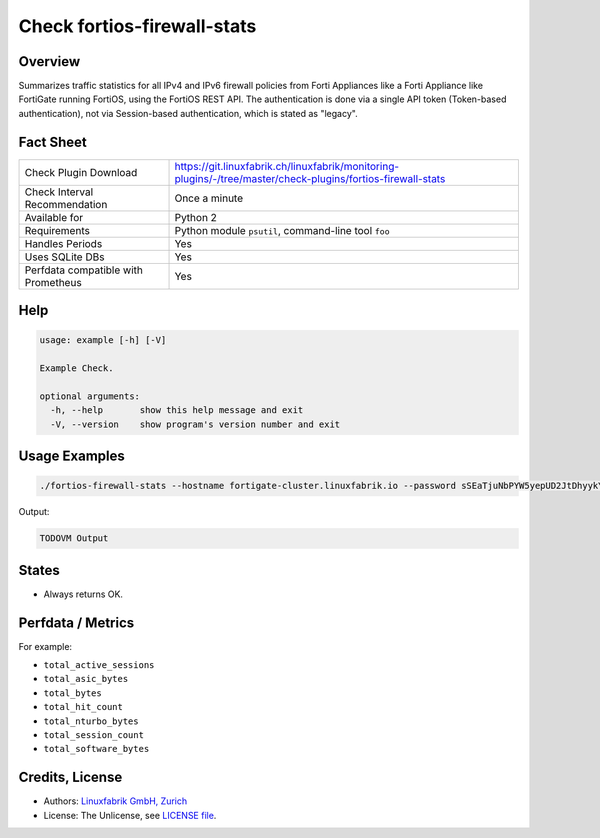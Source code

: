 Check fortios-firewall-stats
============================

Overview
--------

Summarizes traffic statistics for all IPv4 and IPv6 firewall policies from Forti Appliances like a Forti Appliance like FortiGate running FortiOS, using the FortiOS REST API. The authentication is done via a single API token (Token-based authentication), not via Session-based authentication, which is stated as "legacy".


Fact Sheet
----------

.. csv-table::
    :widths: 30, 70
    
    "Check Plugin Download",                "https://git.linuxfabrik.ch/linuxfabrik/monitoring-plugins/-/tree/master/check-plugins/fortios-firewall-stats"
    "Check Interval Recommendation",        "Once a minute"
    "Available for",                        "Python 2"
    "Requirements",                         "Python module ``psutil``, command-line tool ``foo``"
    "Handles Periods",                      "Yes"
    "Uses SQLite DBs",                      "Yes"
    "Perfdata compatible with Prometheus",  "Yes"


Help
----

.. code-block:: text

    usage: example [-h] [-V]

    Example Check.

    optional arguments:
      -h, --help       show this help message and exit
      -V, --version    show program's version number and exit


Usage Examples
--------------

.. code-block:: bash

    ./fortios-firewall-stats --hostname fortigate-cluster.linuxfabrik.io --password sSEaTjuNbPYW5yepUD2JtDhyykY59D
    
Output:

.. code-block:: text

    TODOVM Output


States
------

* Always returns OK.


Perfdata / Metrics
------------------

For example:

* ``total_active_sessions``
* ``total_asic_bytes``
* ``total_bytes``
* ``total_hit_count``
* ``total_nturbo_bytes``
* ``total_session_count``
* ``total_software_bytes``


Credits, License
----------------

* Authors: `Linuxfabrik GmbH, Zurich <https://www.linuxfabrik.ch>`_
* License: The Unlicense, see `LICENSE file <https://git.linuxfabrik.ch/linuxfabrik/monitoring-plugins/-/blob/master/LICENSE>`_.
